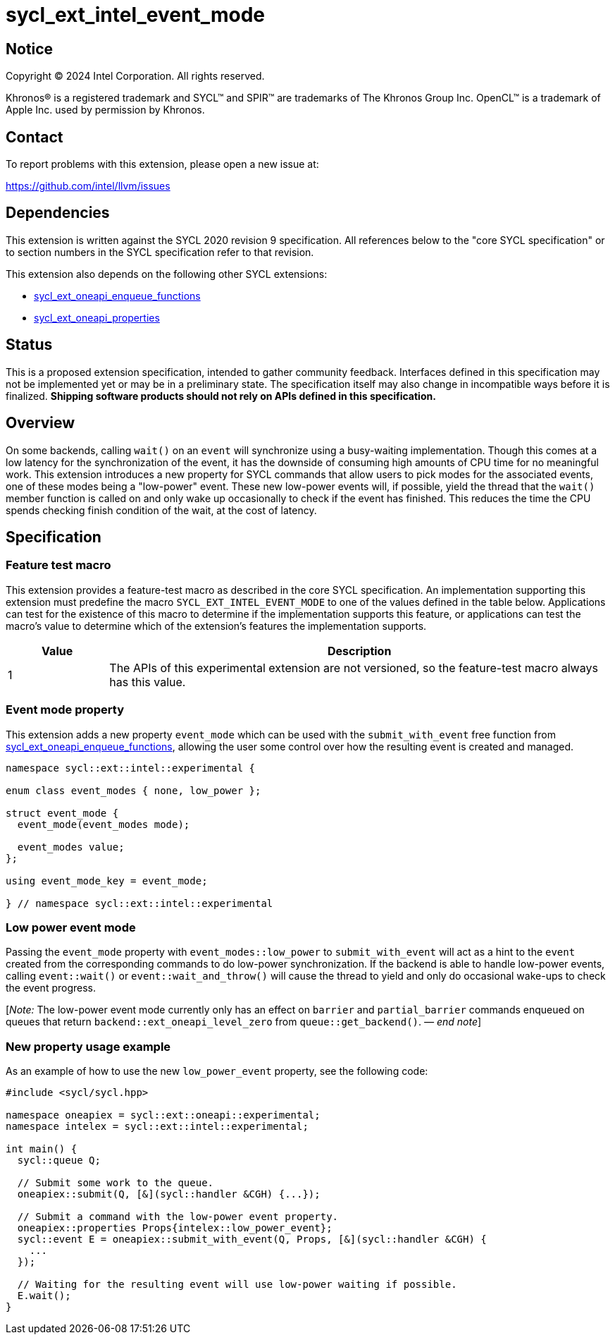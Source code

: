 = sycl_ext_intel_event_mode

:source-highlighter: coderay
:coderay-linenums-mode: table

// This section needs to be after the document title.
:doctype: book
:toc2:
:toc: left
:encoding: utf-8
:lang: en
:dpcpp: pass:[DPC++]
:endnote: &#8212;{nbsp}end{nbsp}note

// Set the default source code type in this document to C++,
// for syntax highlighting purposes.  This is needed because
// docbook uses c++ and html5 uses cpp.
:language: {basebackend@docbook:c++:cpp}

:common_ref_sem: https://registry.khronos.org/SYCL/specs/sycl-2020/html/sycl-2020.html#sec:reference-semantics

== Notice

[%hardbreaks]
Copyright (C) 2024 Intel Corporation.  All rights reserved.

Khronos(R) is a registered trademark and SYCL(TM) and SPIR(TM) are trademarks
of The Khronos Group Inc.  OpenCL(TM) is a trademark of Apple Inc. used by
permission by Khronos.


== Contact

To report problems with this extension, please open a new issue at:

https://github.com/intel/llvm/issues


== Dependencies

This extension is written against the SYCL 2020 revision 9 specification.  All
references below to the "core SYCL specification" or to section numbers in the
SYCL specification refer to that revision.

This extension also depends on the following other SYCL extensions:

* link:../experimental/sycl_ext_oneapi_enqueue_functions.asciidoc[
  sycl_ext_oneapi_enqueue_functions]
* link:../experimental/sycl_ext_oneapi_properties.asciidoc[
  sycl_ext_oneapi_properties]


== Status

This is a proposed extension specification, intended to gather community
feedback.  Interfaces defined in this specification may not be implemented yet
or may be in a preliminary state.  The specification itself may also change in
incompatible ways before it is finalized.  *Shipping software products should
not rely on APIs defined in this specification.*


== Overview

On some backends, calling `wait()` on an `event` will synchronize using a
busy-waiting implementation. Though this comes at a low latency for the
synchronization of the event, it has the downside of consuming high amounts of
CPU time for no meaningful work.  This extension introduces a new property for
SYCL commands that allow users to pick modes for the associated events, one of
these modes being a "low-power" event. These new low-power events will, if
possible, yield the thread that the `wait()` member function is called on and
only wake up occasionally to check if the event has finished. This reduces the
time the CPU spends checking finish condition of the wait, at the cost of
latency.


== Specification

=== Feature test macro

This extension provides a feature-test macro as described in the core SYCL
specification.  An implementation supporting this extension must predefine the
macro `SYCL_EXT_INTEL_EVENT_MODE` to one of the values defined in the table
below.  Applications can test for the existence of this macro to determine if
the implementation supports this feature, or applications can test the macro's
value to determine which of the extension's features the implementation
supports.

[%header,cols="1,5"]
|===
|Value
|Description

|1
|The APIs of this experimental extension are not versioned, so the
 feature-test macro always has this value.
|===


=== Event mode property

This extension adds a new property `event_mode` which can be used with the
`submit_with_event` free function from
link:../experimental/sycl_ext_oneapi_enqueue_functions.asciidoc[sycl_ext_oneapi_enqueue_functions],
allowing the user some control over how the resulting event is created and
managed.

```
namespace sycl::ext::intel::experimental {

enum class event_modes { none, low_power };

struct event_mode {
  event_mode(event_modes mode);

  event_modes value;
};

using event_mode_key = event_mode;

} // namespace sycl::ext::intel::experimental
```


=== Low power event mode

Passing the `event_mode` property with `event_modes::low_power` to
`submit_with_event` will act as a hint to the `event` created from the
corresponding commands to do low-power synchronization. If the backend is able
to handle low-power events, calling `event::wait()` or `event::wait_and_throw()`
will cause the thread to yield and only do occasional wake-ups to check the
event progress.

[_Note:_ The low-power event mode currently only has an effect on `barrier` and
`partial_barrier` commands enqueued on queues that return
`backend::ext_oneapi_level_zero` from `queue::get_backend()`.
_{endnote}_]


=== New property usage example

As an example of how to use the new `low_power_event` property, see the
following code:

```
#include <sycl/sycl.hpp>

namespace oneapiex = sycl::ext::oneapi::experimental;
namespace intelex = sycl::ext::intel::experimental;

int main() {
  sycl::queue Q;

  // Submit some work to the queue.
  oneapiex::submit(Q, [&](sycl::handler &CGH) {...});

  // Submit a command with the low-power event property.
  oneapiex::properties Props{intelex::low_power_event};
  sycl::event E = oneapiex::submit_with_event(Q, Props, [&](sycl::handler &CGH) {
    ...
  });

  // Waiting for the resulting event will use low-power waiting if possible.
  E.wait();
}
```

